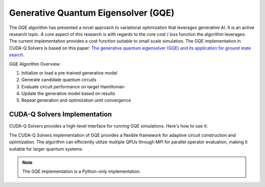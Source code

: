 Generative Quantum Eigensolver (GQE)
-------------------------------------

The GQE algorithm has presented a novel approach to variational optimization that leverages generative AI. It is an active research topic. 
A core aspect of this research is with regards to the core cost / loss function the algorithm leverages. The current implementation provides 
a cost function suitable to small scale simulation. The GQE implementation in CUDA-Q Solvers is based on this paper: `The generative quantum eigensolver 
(GQE) and its application for ground state search <https://arxiv.org/abs/2401.09253>`_.

GQE Algorithm Overview:

1. Initialize or load a pre-trained generative model
2. Generate candidate quantum circuits
3. Evaluate circuit performance on target Hamiltonian
4. Update the generative model based on results
5. Repeat generation and optimization until convergence


CUDA-Q Solvers Implementation
+++++++++++++++++++++++++++++

CUDA-Q Solvers provides a high-level interface for running GQE simulations. Here's how to use it:

.. tab:: Python

   .. literalinclude:: ../../examples/solvers/python/gqe_h2.py
      :language: python
      :start-after: [Begin Documentation]

The CUDA-Q Solvers implementation of GQE provides a flexible framework for adaptive circuit construction and optimization. 
The algorithm can efficiently utilize multiple QPUs through MPI for parallel operator evaluation, making it suitable for larger quantum systems. 

.. note::

   The GQE implementation is a Python-only implementation.


   
